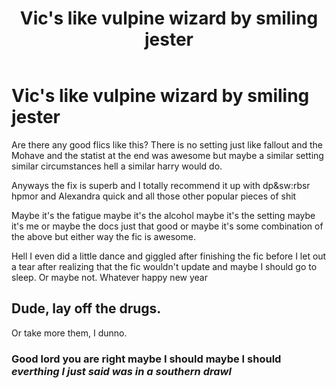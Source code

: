 #+TITLE: Vic's like vulpine wizard by smiling jester

* Vic's like vulpine wizard by smiling jester
:PROPERTIES:
:Author: ksense2016
:Score: 3
:DateUnix: 1483313392.0
:DateShort: 2017-Jan-02
:FlairText: Request
:END:
Are there any good flics like this? There is no setting just like fallout and the Mohave and the statist at the end was awesome but maybe a similar setting similar circumstances hell a similar harry would do.

Anyways the fix is superb and I totally recommend it up with dp&sw:rbsr hpmor and Alexandra quick and all those other popular pieces of shit

Maybe it's the fatigue maybe it's the alcohol maybe it's the setting maybe it's me or maybe the docs just that good or maybe it's some combination of the above but either way the fic is awesome.

Hell I even did a little dance and giggled after finishing the fic before I let out a tear after realizing that the fic wouldn't update and maybe I should go to sleep. Or maybe not. Whatever happy new year


** Dude, lay off the drugs.

Or take more them, I dunno.
:PROPERTIES:
:Author: lord_geryon
:Score: 4
:DateUnix: 1483322572.0
:DateShort: 2017-Jan-02
:END:

*** Good lord you are right maybe I should maybe I should /everthing I just said was in a southern drawl/
:PROPERTIES:
:Author: ksense2016
:Score: 1
:DateUnix: 1483857715.0
:DateShort: 2017-Jan-08
:END:
